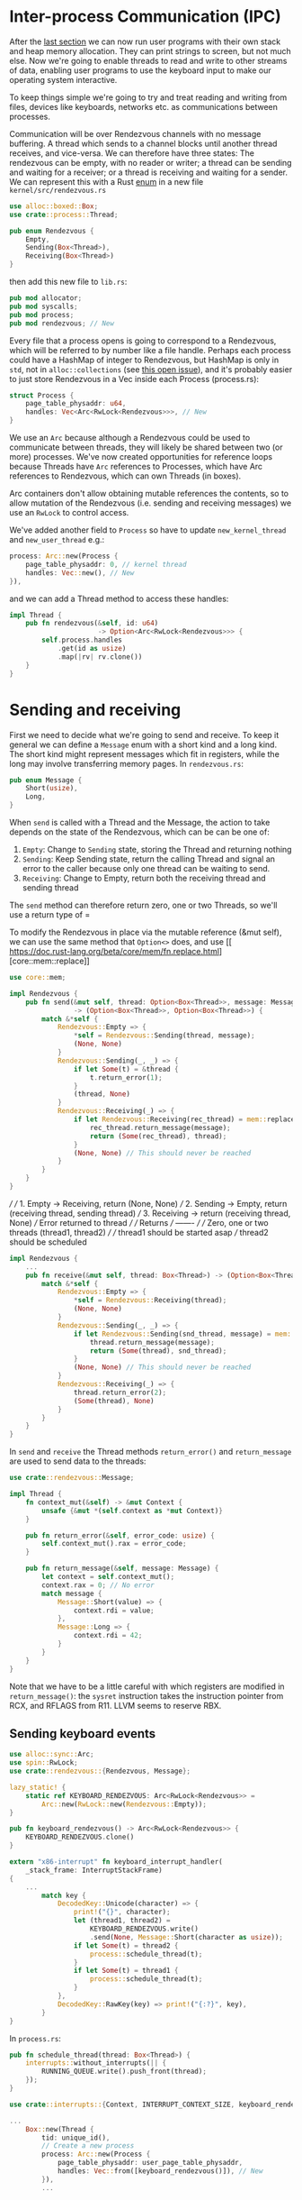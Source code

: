 * Inter-process Communication (IPC)

After the [[file:06-user-memory.org][last section]] we can now run user programs with their own
stack and heap memory allocation. They can print strings to screen,
but not much else. Now we're going to enable threads to read and write
to other streams of data, enabling user programs to use the keyboard
input to make our operating system interactive.


To keep things simple we're going to try and treat reading and writing
from files, devices like keyboards, networks etc. as communications
between processes.

Communication will be over Rendezvous channels with no message buffering.
A thread which sends to a channel blocks until another thread receives,
and vice-versa. We can therefore have three states: The rendezvous can be
empty, with no reader or writer; a thread can be sending and waiting for
a receiver; or a thread is receiving and waiting for a sender. We can
represent this with a Rust [[https://doc.rust-lang.org/book/ch06-01-defining-an-enum.html][enum]] in a new file =kernel/src/rendezvous.rs=
#+begin_src rust
  use alloc::boxed::Box;
  use crate::process::Thread;

  pub enum Rendezvous {
      Empty,
      Sending(Box<Thread>),
      Receiving(Box<Thread>)
  }
#+end_src
then add this new file to =lib.rs=:
#+begin_src rust
pub mod allocator;
pub mod syscalls;
pub mod process;
pub mod rendezvous; // New
#+end_src

Every file that a process opens is going to correspond to a
Rendezvous, which will be referred to by number like a file
handle. Perhaps each process could have a HashMap of integer to
Rendezvous, but HashMap is only in =std=, not in =alloc::collections=
(see [[https://github.com/rust-lang/rust/issues/27242][this open issue]]), and it's probably easier to just store
Rendezvous in a Vec inside each Process (process.rs):
#+begin_src rust
  struct Process {
      page_table_physaddr: u64,
      handles: Vec<Arc<RwLock<Rendezvous>>>, // New
  }
#+end_src
We use an =Arc= because although a Rendezvous could be used to
communicate between threads, they will likely be shared between two
(or more) processes. We've now created opportunities for reference
loops because Threads have =Arc= references to Processes, which have
Arc references to Rendezvous, which can own Threads (in boxes).

Arc containers don't allow obtaining mutable references the contents,
so to allow mutation of the Rendezvous (i.e. sending and receiving messages)
we use an =RwLock= to control access.

We've added another field to =Process= so have to update =new_kernel_thread=
and =new_user_thread= e.g.:
#+begin_src rust
  process: Arc::new(Process {
      page_table_physaddr: 0, // kernel thread
      handles: Vec::new(), // New
  }),
#+end_src

and we can add a Thread method to access these handles:
#+begin_src rust
  impl Thread {
      pub fn rendezvous(&self, id: u64)
                        -> Option<Arc<RwLock<Rendezvous>>> {
          self.process.handles
              .get(id as usize)
              .map(|rv| rv.clone())
      }
  }
#+end_src

* Sending and receiving

First we need to decide what we're going to send and receive.  To keep
it general we can define a =Message= enum with a short kind and a long
kind. The short kind might represent messages which fit in registers,
while the long may involve transferring memory pages. In =rendezvous.rs=:
#+begin_src rust
  pub enum Message {
      Short(usize),
      Long,
  }
#+end_src

When =send= is called with a Thread and the Message, the action to
take depends on the state of the Rendezvous, which can be can be one
of:
1. =Empty=: Change to =Sending= state, storing the Thread and returning nothing
2. =Sending=: Keep Sending state, return the calling Thread and signal
   an error to the caller because only one thread can be waiting to
   send.
3. =Receiving=: Change to Empty, return both the receiving thread and sending thread
The =send= method can therefore return zero, one or two Threads, so we'll use a
return type of =

To modify the Rendezvous in place via the mutable reference (&mut
self), we can use the same method that =Option<>= does, and use [[
 https://doc.rust-lang.org/beta/core/mem/fn.replace.html][core::mem::replace]]


#+begin_src rust
  use core::mem;

  impl Rendezvous {
      pub fn send(&mut self, thread: Option<Box<Thread>>, message: Message)
                  -> (Option<Box<Thread>>, Option<Box<Thread>>) {
          match &*self {
              Rendezvous::Empty => {
                  ,*self = Rendezvous::Sending(thread, message);
                  (None, None)
              }
              Rendezvous::Sending(_, _) => {
                  if let Some(t) = &thread {
                      t.return_error(1);
                  }
                  (thread, None)
              }
              Rendezvous::Receiving(_) => {
                  if let Rendezvous::Receiving(rec_thread) = mem::replace(self, Rendezvous::Empty) {
                      rec_thread.return_message(message);
                      return (Some(rec_thread), thread);
                  }
                  (None, None) // This should never be reached
              }
          }
      }
  }
#+end_src

      ///
      /// 1. Empty -> Receiving, return (None, None)
      /// 2. Sending -> Empty, return (receiving thread, sending thread)
      /// 3. Receiving -> return (receiving thread, None)
      ///                 Error returned to thread
      ///
      /// Returns
      /// -------
      ///
      /// Zero, one or two threads (thread1, thread2)
      ///
      /// thread1  should be started asap
      /// thread2  should be scheduled
#+begin_src rust
  impl Rendezvous {
      ...
      pub fn receive(&mut self, thread: Box<Thread>) -> (Option<Box<Thread>>, Option<Box<Thread>>) {
          match &*self {
              Rendezvous::Empty => {
                  ,*self = Rendezvous::Receiving(thread);
                  (None, None)
              }
              Rendezvous::Sending(_, _) => {
                  if let Rendezvous::Sending(snd_thread, message) = mem::replace(self, Rendezvous::Empty) {
                      thread.return_message(message);
                      return (Some(thread), snd_thread);
                  }
                  (None, None) // This should never be reached
              }
              Rendezvous::Receiving(_) => {
                  thread.return_error(2);
                  (Some(thread), None)
              }
          }
      }
  }
#+end_src

In =send= and =receive= the Thread methods =return_error()= and
=return_message= are used to send data to the threads:
#+begin_src rust
  use crate::rendezvous::Message;

  impl Thread {
      fn context_mut(&self) -> &mut Context {
          unsafe {&mut *(self.context as *mut Context)}
      }

      pub fn return_error(&self, error_code: usize) {
          self.context_mut().rax = error_code;
      }

      pub fn return_message(&self, message: Message) {
          let context = self.context_mut();
          context.rax = 0; // No error
          match message {
              Message::Short(value) => {
                  context.rdi = value;
              },
              Message::Long => {
                  context.rdi = 42;
              }
          }
      }
  }
#+end_src
Note that we have to be a little careful with which registers
are modified in =return_message()=: the =sysret= instruction
takes the instruction pointer from RCX, and RFLAGS from R11.
LLVM seems to reserve RBX.

** Sending keyboard events

#+begin_src rust
use alloc::sync::Arc;
use spin::RwLock;
use crate::rendezvous::{Rendezvous, Message};

lazy_static! {
    static ref KEYBOARD_RENDEZVOUS: Arc<RwLock<Rendezvous>> =
        Arc::new(RwLock::new(Rendezvous::Empty));
}

pub fn keyboard_rendezvous() -> Arc<RwLock<Rendezvous>> {
    KEYBOARD_RENDEZVOUS.clone()
}
#+end_src

#+begin_src rust
  extern "x86-interrupt" fn keyboard_interrupt_handler(
      _stack_frame: InterruptStackFrame)
  {
      ...
          match key {
              DecodedKey::Unicode(character) => {
                  print!("{}", character);
                  let (thread1, thread2) =
                      KEYBOARD_RENDEZVOUS.write()
                      .send(None, Message::Short(character as usize));
                  if let Some(t) = thread2 {
                      process::schedule_thread(t);
                  }
                  if let Some(t) = thread1 {
                      process::schedule_thread(t);
                  }
              },
              DecodedKey::RawKey(key) => print!("{:?}", key),
          }
  }
#+end_src

In =process.rs=:
#+begin_src rust
  pub fn schedule_thread(thread: Box<Thread>) {
      interrupts::without_interrupts(|| {
          RUNNING_QUEUE.write().push_front(thread);
      });
  }
#+end_src

#+begin_src rust
  use crate::interrupts::{Context, INTERRUPT_CONTEXT_SIZE, keyboard_rendezvous};

  ...
      Box::new(Thread {
          tid: unique_id(),
          // Create a new process
          process: Arc::new(Process {
              page_table_physaddr: user_page_table_physaddr,
              handles: Vec::from([keyboard_rendezvous()]), // New
          }),
          ...
#+end_src

** Adding a sys_receive syscall

In =syscall.rs=
#+begin_src rust
   use crate::rendezvous;

  2 => sys_write(arg1 as *const u8, arg2 as usize),
  3 => sys_receive(arg1), // New
  _ => println!("Unknown syscall {:?} {} {} {}",
                context_ptr, syscall_id, arg1, arg2)

#+end_src

#+begin_src rust
  fn sys_receive(handle: u64) {
      // Extract the current thread
      if let Some(thread) = process::take_current_thread() {
          let current_tid = thread.tid();

          // Get the Rendezvous and call
          if let Some(rdv) = thread.rendezvous(handle) {
              let (thread1, thread2) = rdv.write().receive(thread);
              // thread1 should be started asap
              // thread2 should be scheduled

              let mut returning = false;
              for maybe_thread in [thread1, thread2] {
                  if let Some(t) = maybe_thread {
                      if t.tid() == current_tid {
                          // Same thread -> return
                          process::set_current_thread(t);
                          returning = true;
                      } else {
                          process::schedule_thread(t);
                      }
                  }
              }

              if !returning {
                  // Original thread is waiting.
                  // Should switch to a different thread
                  // For now just wait for the timer interrupt
                  unsafe {
                      asm!("sti",
                           "2:",
                           "hlt",
                           "jmp 2b");
                  }
              }
          }
      }
  }
#+end_src

which need in =process.rs=:
#+begin_src rust
  impl Thread {
      /// Get the Thread ID
      pub fn tid(&self) -> u64 {
          self.tid
      }
      ...
  }

  /// Takes ownership of the current Thread
  pub fn take_current_thread() -> Option<Box<Thread>> {
      CURRENT_THREAD.write().take()
  }

  /// Makes the given thread the current thread
  /// If another thread was running schedule it
  pub fn set_current_thread(thread: Box<Thread>) {
      // Replace the current thread
      let old_current = CURRENT_THREAD.write().replace(thread);
      if let Some(t) = old_current {
          schedule_thread(t);
      }
  }
#+end_src

** Calling from user space

In =hello.rs=

#+begin_src rust
  loop{
      let err: u64;
      let value: u64;
      asm!("mov rax, 3", // sys_receive
           "mov rdi, 0", // handle
           "syscall",
           lateout("rax") err,    // Error code
           lateout("rdi") value); // Short message value
      println!("Received: {} , {} => {}", err, value, char::from_u32(value as u32).unwrap());
  }
#+end_src

